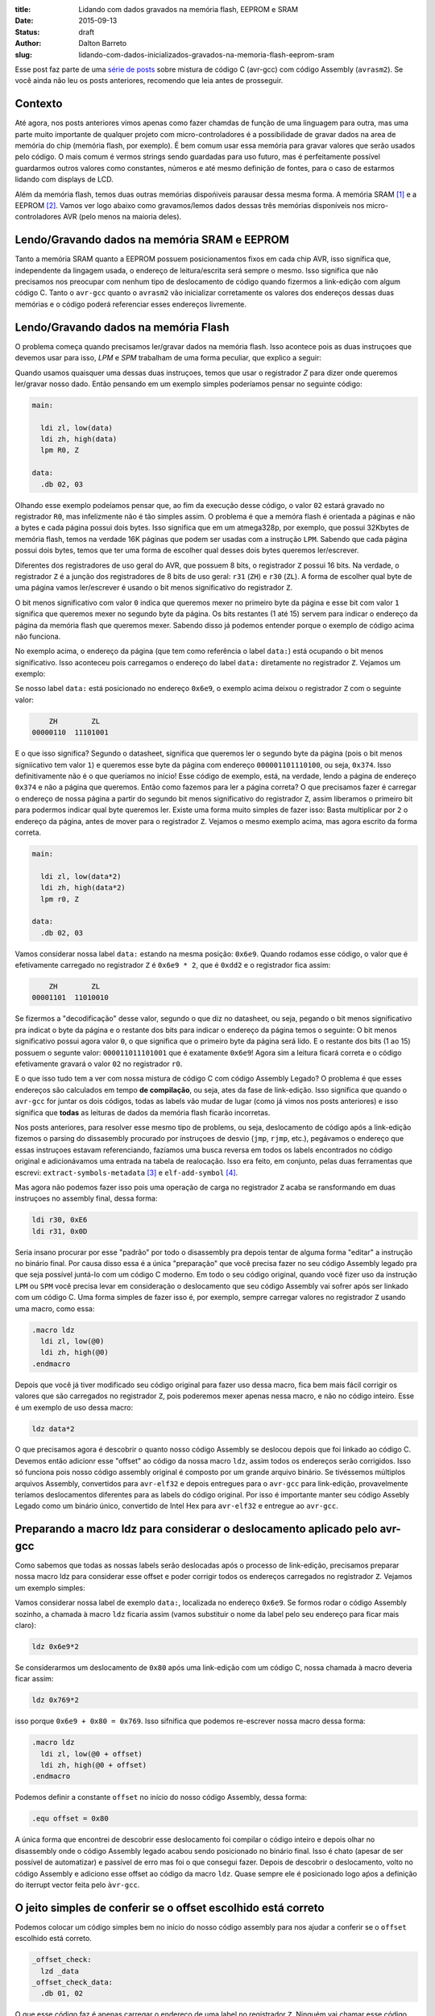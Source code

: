 :title: Lidando com dados gravados na memória flash, EEPROM e SRAM
:date: 2015-09-13
:status: draft
:author: Dalton Barreto
:slug: lidando-com-dados-inicializados-gravados-na-memoria-flash-eeprom-sram


Esse post faz parte de uma `série de posts <{filename}chamando-codigo-assembly-legado-avrasm2-a-partir-de-um-codigo-novo-em-c-avr-gcc.rst>`_ sobre mistura de código C (avr-gcc) com código Assembly (``avrasm2``). Se você ainda não leu os posts anteriores, recomendo que leia antes de prosseguir.


Contexto
========

Até agora, nos posts anteriores vimos apenas como fazer chamdas de função de uma linguagem para outra, mas uma parte muito importante de qualquer projeto com micro-controladores é a possibilidade de gravar dados na area de memória do chip (memória flash, por exemplo). É bem comum usar essa memória para gravar valores que serão usados pelo código. O mais comum é vermos strings sendo guardadas para uso futuro, mas é perfeitamente possível guardarmos outros valores como constantes, números e até mesmo definição de fontes, para o caso de estarmos lidando com displays de LCD.

Além da memória flash, temos duas outras memórias dispońiveis parausar dessa mesma forma. A memória SRAM [#]_ e a EEPROM [#]_. Vamos ver logo abaixo como gravamos/lemos dados dessas três memórias disponíveis nos micro-controladores AVR (pelo menos na maioria deles).


Lendo/Gravando dados na memória SRAM e EEPROM
=============================================

Tanto a memória SRAM quanto a EEPROM possuem posicionamentos fixos em cada chip AVR, isso significa que, independente da lingagem usada, o endereço de leitura/escrita será sempre o mesmo. Isso significa que não precisamos nos preocupar com nenhum tipo de deslocamento de código quando fizermos a link-edição com algum código C. Tanto o ``avr-gcc`` quanto o ``avrasm2`` vão inicializar corretamente os valores dos endereços dessas duas memórias e o código poderá referenciar esses endereços livremente.


Lendo/Gravando dados na memória Flash
=====================================

O problema começa quando precisamos ler/gravar dados na memória flash. Isso acontece pois as duas instruçoes que devemos usar para isso, `LPM` e `SPM` trabalham de uma forma peculiar, que explico a seguir:

Quando usamos quaisquer uma dessas duas instruçoes, temos que usar o registrador `Z` para dizer onde queremos ler/gravar nosso dado. Então pensando em um exemplo simples poderíamos pensar no seguinte código:

.. code-block:: asm
  
  main:
    
    ldi zl, low(data)
    ldi zh, high(data)
    lpm R0, Z

  data:
    .db 02, 03

Olhando esse exemplo podeíamos pensar que, ao fim da execução desse código, o valor ``02`` estará gravado no registrador ``R0``, mas infelizmente não é tão simples assim. O problema é que a memóra flash é orientada a páginas e não a bytes e cada página possui dois bytes. Isso significa que em um atmega328p, por exemplo, que possui 32Kbytes de memória flash, temos na verdade 16K páginas que podem ser usadas com a instrução ``LPM``. Sabendo que cada página possui dois bytes, temos que ter uma forma de escolher qual desses dois bytes queremos ler/escrever.

Diferentes dos registradores de uso geral do AVR, que possuem 8 bits, o registrador ``Z`` possui 16 bits. Na verdade, o registrador ``Z`` é a junção dos registradores de 8 bits de uso geral: ``r31`` (``ZH``) e ``r30`` (``ZL``). A forma de escolher qual byte de uma página vamos ler/escrever é usando o bit menos significativo do registrador ``Z``.

O bit menos significativo com valor ``0`` indica que queremos mexer no primeiro byte da página e esse bit com valor ``1`` significa que queremos mexer no segundo byte da página. Os bits restantes (1 até 15) servem para indicar o endereço da página da memória flash que queremos mexer. Sabendo disso já podemos entender porque o exemplo de código acima não funciona.

No exemplo acima, o endereço da página (que tem como referência o label ``data:``) está ocupando o bit menos significativo. Isso aconteceu pois carregamos o endereço do label ``data:`` diretamente no registrador ``Z``. Vejamos um exemplo:

Se nosso label ``data:`` está posicionado no endereço ``0x6e9``, o exemplo acima deixou o registrador ``Z`` com o seguinte valor:

.. code-block:: text

        ZH        ZL
    00000110  11101001

E o que isso significa? Segundo o datasheet, significa que queremos ler o segundo byte da página (pois o bit menos signiicativo tem valor ``1``) e queremos esse byte da página com endereço ``000001101110100``, ou seja, ``0x374``. Isso definitivamente não é o que queríamos no início! Esse código de exemplo, está, na verdade, lendo a página de endereço ``0x374`` e não a página que queremos. Então como fazemos para ler a página correta? O que precisamos fazer é carregar o endereço de nossa página a partir do segundo bit menos significativo do registrador ``Z``, assim liberamos o primeiro bit para podermos indicar qual byte queremos ler. Existe uma forma muito simples de fazer isso: Basta multiplicar por ``2`` o endereço da página, antes de mover para o registrador ``Z``. Vejamos o mesmo exemplo acima, mas agora escrito da forma correta.


.. code-block:: asm
  
  main:
    
    ldi zl, low(data*2)
    ldi zh, high(data*2)
    lpm r0, Z

  data:
    .db 02, 03


Vamos considerar nossa label ``data:`` estando na mesma posição: ``0x6e9``. Quando rodamos esse código, o valor que é efetivamente carregado no registrador ``Z`` é ``0x6e9 * 2``, que é ``0xdd2`` e o registrador fica assim:

.. code-block:: text

        ZH        ZL
    00001101  11010010

Se fizermos a "decodificação" desse valor, segundo o que diz no datasheet, ou seja, pegando o bit menos significativo pra indicat o byte da página e o restante dos bits para indicar o endereço da página temos o seguinte: O bit menos significativo possui agora valor ``0``, o que significa que o primeiro byte da página será lido. E o restante dos bits (1 ao 15) possuem o segunte valor: ``000011011101001`` que é exatamente ``0x6e9``! Agora sim a leitura ficará correta e o código efetivamente gravará o valor ``02`` no registrador ``r0``.

E o que isso tudo tem a ver com nossa mistura de código C com código Assembly Legado? O problema é que esses endereços são calculados em tempo **de compilação**, ou seja, ates da fase de link-edição. Isso significa que quando o ``avr-gcc`` for juntar os dois códigos, todas as labels vão mudar de lugar (como já vimos nos posts anteriores) e isso significa que **todas** as leituras de dados da memória flash ficarão incorretas.

Nos posts anteriores, para resolver esse mesmo tipo de problems, ou seja, deslocamento de código após a link-edição fizemos o parsing do dissasembly procurado por instruçoes de desvio (``jmp``, ``rjmp``, etc.), pegávamos o endereço que essas instruçoes estavam referenciando, fazíamos uma busca reversa em todos os labels encontrados no código original e adicionávamos uma entrada na tabela de realocação. Isso era feito, em conjunto, pelas duas ferramentas que escrevi: ``extract-symbols-metadata`` [#]_ e ``elf-add-symbol`` [#]_.

Mas agora não podemos fazer isso pois uma operação de carga no registrador ``Z`` acaba se ransformando em duas instruçoes no assembly final, dessa forma:

.. code-block:: asm

  ldi r30, 0xE6
  ldi r31, 0x0D

Seria insano procurar por esse "padrão" por todo o disassembly pra depois tentar de alguma forma "editar" a instrução no binário final. Por causa disso essa é a única "preparação" que você precisa fazer no seu código Assembly legado pra que seja possível juntá-lo com um código C moderno. Em todo o seu código original, quando você fizer uso da instrução ``LPM`` ou ``SPM`` você precisa levar em consideração o deslocamento que seu código Assembly vai sofrer após ser linkado com um código C. Uma forma simples de fazer isso é, por exemplo, sempre carregar valores no registrador ``Z`` usando uma macro, como essa:

.. code-block:: asm

  .macro ldz
    ldi zl, low(@0)
    ldi zh, high(@0)
  .endmacro


Depois que você já tiver modificado seu código original para fazer uso dessa macro, fica bem mais fácil corrigir os valores que são carregados no registrador ``Z``, pois poderemos mexer apenas nessa macro, e não no código inteiro. Esse é um exemplo de uso dessa macro:

.. code-block:: asm

  ldz data*2


O que precisamos agora é descobrir o quanto nosso código Assembly se deslocou depois que foi linkado ao código C. Devemos então adicionr esse "offset" ao código da nossa macro ``ldz``, assim todos os endereços serão corrigidos. Isso só funciona pois nosso código assembly original é composto por um grande arquivo binário. Se tivéssemos múltiplos arquivos Assembly, convertidos para ``avr-elf32`` e depois entregues para o ``avr-gcc`` para link-edição, provavelmente teríamos deslocamentos diferentes para as labels do código original. Por isso é importante manter seu código Assebly Legado como um binário único, convertido de Intel Hex para ``avr-elf32`` e entregue ao ``avr-gcc``.


Preparando a macro ldz para considerar o deslocamento aplicado pelo avr-gcc
===========================================================================


Como sabemos que todas as nossas labels serão deslocadas após o processo de link-edição, precisamos preparar nossa macro ldz para considerar esse offset e poder corrigir todos os endereços carregados no registrador ``Z``. Vejamos um exemplo simples:

Vamos considerar nossa label de exemplo ``data:``, localizada no endereço ``0x6e9``. Se formos rodar o código Assembly sozinho, a chamada à macro ``ldz`` ficaria assim (vamos substituir o nome da label pelo seu endereço para ficar mais claro):

.. code-block:: asm

 ldz 0x6e9*2

Se considerarmos um deslocamento de ``0x80`` após uma link-edição com um código C, nossa chamada à macro deveria ficar assim:

.. code-block:: asm

 ldz 0x769*2

isso porque ``0x6e9 + 0x80 = 0x769``. Isso sifnifica que podemos re-escrever nossa macro dessa forma:

.. code-block:: asm

  .macro ldz
    ldi zl, low(@0 + offset)
    ldi zh, high(@0 + offset)
  .endmacro
 
Podemos definir a constante ``offset`` no início do nosso código Assembly, dessa forma:

.. code-block:: asm

 .equ offset = 0x80


A única forma que encontrei de descobrir esse deslocamento foi compilar o código inteiro e depois olhar no disassembly onde o código Assembly legado acabou sendo posicionado no binário final. Isso é chato (apesar de ser possível de automatizar) e passível de erro mas foi o que consegui fazer. Depois de descobrir o deslocamento, volto no código Assembly e adiciono esse offset ao código da macro ``ldz``. Quase sempre ele é posicionado logo aṕos a definição do iterrupt vector feita pelo ``àvr-gcc``.
    

O jeito simples de conferir se o offset escolhido está correto
==============================================================


Podemos colocar um código simples bem no início do nosso código assembly para nos ajudar a conferir se o ``offset`` escolhido está correto.

.. code-block:: asm

  _offset_check:
    lzd _data
  _offset_check_data:
    .db 01, 02

O que esse código faz é apenas carregar o endereço de uma label no registrador ``Z``. Ninguém vai chamar esse código, mas ele estará bem no início do nosso código Assembly e por isso aparecerá também no início do disasembly do binário final e poderemos conferir se as duas instruçoes ``ldi`` estão carregando o endereço correto nos regisradores ``r31:r30`` (``Z``).

Vejamos como essa checagem funciona. Vamos link-editar um código assembly com essa checagem com um código C qualquer e vamos ver como fica o disassembly.


Esse será nosso códgo C:

.. code-block:: c

  #include <avr/io.h>


  extern void hello_main();

  int f(){
    f();
    return 0;
  }

  void main(){

    f();
    hello_main();
    f();

  }


Desse código, temos a função ``hello_main``, que estará implementada e Assembly.

Esse será nosso código Assembly:

.. code-block:: asm

  .org 0x0000

  .equ offset = 0x00

  .macro my_ldz
    ldi zl, low(@0 + (offset))
    ldi zh, high(@0 + (offset))
  .endmacro

  _offset_check:
      my_ldz _offset_data*2

  _offset_data:
    .db 01, 02  

  hello_main:
    call asm_routine_1
    call asm_routine_2
    ...
    ...


Perceba que o valor da constante ``offset`` ainda está com valor ``0x00``, pois não sabemos onde nosso código Assembly será posicionado no binário final. Vejamos comomo fica o disassebly de uma primeira compilação:

.. code-block:: objdump


  build/main_hello.asm.elf:     file format elf32-avr


  Disassembly of section .text:

  00000000 <__vectors>:
     0:	0c 94 34 00 	jmp	0x68	; 0x68 <__ctors_end>
     4:	0c 94 3e 00 	jmp	0x7c	; 0x7c <__bad_interrupt>
     8:	0c 94 3e 00 	jmp	0x7c	; 0x7c <__bad_interrupt>
     c:	0c 94 3e 00 	jmp	0x7c	; 0x7c <__bad_interrupt>
    10:	0c 94 3e 00 	jmp	0x7c	; 0x7c <__bad_interrupt>
    14:	0c 94 3e 00 	jmp	0x7c	; 0x7c <__bad_interrupt>
    18:	0c 94 3e 00 	jmp	0x7c	; 0x7c <__bad_interrupt>
    1c:	0c 94 3e 00 	jmp	0x7c	; 0x7c <__bad_interrupt>
    20:	0c 94 3e 00 	jmp	0x7c	; 0x7c <__bad_interrupt>
    24:	0c 94 3e 00 	jmp	0x7c	; 0x7c <__bad_interrupt>
    28:	0c 94 3e 00 	jmp	0x7c	; 0x7c <__bad_interrupt>
    2c:	0c 94 3e 00 	jmp	0x7c	; 0x7c <__bad_interrupt>
    30:	0c 94 3e 00 	jmp	0x7c	; 0x7c <__bad_interrupt>
    34:	0c 94 3e 00 	jmp	0x7c	; 0x7c <__bad_interrupt>
    38:	0c 94 3e 00 	jmp	0x7c	; 0x7c <__bad_interrupt>
    3c:	0c 94 3e 00 	jmp	0x7c	; 0x7c <__bad_interrupt>
    40:	0c 94 3e 00 	jmp	0x7c	; 0x7c <__bad_interrupt>
    44:	0c 94 3e 00 	jmp	0x7c	; 0x7c <__bad_interrupt>
    48:	0c 94 3e 00 	jmp	0x7c	; 0x7c <__bad_interrupt>
    4c:	0c 94 3e 00 	jmp	0x7c	; 0x7c <__bad_interrupt>
    50:	0c 94 3e 00 	jmp	0x7c	; 0x7c <__bad_interrupt>
    54:	0c 94 3e 00 	jmp	0x7c	; 0x7c <__bad_interrupt>
    58:	0c 94 3e 00 	jmp	0x7c	; 0x7c <__bad_interrupt>
    5c:	0c 94 3e 00 	jmp	0x7c	; 0x7c <__bad_interrupt>
    60:	0c 94 3e 00 	jmp	0x7c	; 0x7c <__bad_interrupt>
    64:	0c 94 3e 00 	jmp	0x7c	; 0x7c <__bad_interrupt>

  00000068 <__ctors_end>:
    68:	11 24       	eor	r1, r1
    6a:	1f be       	out	0x3f, r1	; 63
    6c:	cf ef       	ldi	r28, 0xFF	; 255
    6e:	d8 e0       	ldi	r29, 0x08	; 8
    70:	de bf       	out	0x3e, r29	; 62
    72:	cd bf       	out	0x3d, r28	; 61
    74:	0e 94 49 00 	call	0x92	; 0x92 <main>
    78:	0c 94 4f 00 	jmp	0x9e	; 0x9e <_exit>

  0000007c <__bad_interrupt>:
    7c:	0c 94 00 00 	jmp	0	; 0x0 <__vectors>

  00000080 <f>:
    80:	0e 94 40 00 	call	0x80	; 0x80 <f>
    84:	80 e0       	ldi	r24, 0x00	; 0
    86:	90 e0       	ldi	r25, 0x00	; 0
    88:	08 95       	ret

  0000008a <_offset_check>:
    8a:	e4 e0       	ldi	r30, 0x04	; 4
    8c:	f0 e0       	ldi	r31, 0x00	; 0

  0000008e <_offset_data>:
    8e:	01 02       	muls	r16, r17

  00000090 <hello_main>:
    ...

  00000092 <main>:
    92:	0e 94 40 00 	call	0x80	; 0x80 <f>
    96:	0e 94 48 00 	call	0x90	; 0x90 <hello_main>
    9a:	0c 94 40 00 	jmp	0x80	; 0x80 <f>

  0000009e <_exit>:
    9e:	f8 94       	cli

  000000a0 <__stop_program>:
    a0:	ff cf       	rjmp	.-2      	; 0xa0 <__stop_program>


O que temos que notar nesse disassembly é o ponto é que nosso código Assembly foi posicionado. Podemo ver que ele foi posicionado logo após a função ``f()`` (escrita em C). Nosso código Assembly começa no endereço ``0x008a``. Podemos observar também que o ``offset`` atual, com valor ``0`` está incorreto. Vejamos porque.

.. code-block:: objdump


  0000008a <_offset_check>:
    8a:	e4 e0       	ldi	r30, 0x04	; 4
    8c:	f0 e0       	ldi	r31, 0x00	; 0

  0000008e <_offset_data>:
    8e:	01 02       	muls	r16, r17

Aqui podemo sver que as duas instruçoes ``ldi``, que são responsáveis por carregar o endereço da label ``_offset_data`` no registrador ``Z`` (``r31:r30``), estão passando um endereço incorreto. Nossa label está localizada no endereço ``0x008e``, mas o que está sendo carregado nos registradores ``r31:r30`` é ``0x0004``, o que está claramente errado.

Agora vejamos como fica o disassembly quando adicionamos o offset correto, nesse caso ``0x008a``, que é exatamente o ponto onde nosso código Assembly foi posicionado no binário final.

Como não adicionamos nenhum código C novo, vamos olhar apenas para a parte do disassembly que realmente mudou.

.. code-block:: objdump

  0000008a <_offset_check>:
    8a:	ee e8       	ldi	r30, 0x8E	; 142
    8c:	f0 e0       	ldi	r31, 0x00	; 0

  0000008e <_offset_data>:
    8e:	01 02       	muls	r16, r17


Olhando agora para as instruçoes ``ldi`` vemos que ela carrega o endereço correto, que é ``0x008e``. Esse é exatamente o endereço na nossa label ``_offset_data``. Note que os valores já estão multiplicados por 2, isso porque estamos analisando o disassembly já do arquivo ``avr-elf32`` onde os novos endereços são o dobro dos endereços originais, que encontramos no arquivo ``.map`` produzido pelo ``avrasm2``.

Com esse ajuste de ofsset, seu código assembly consegue rodar junto com o código C e ainda fazer uso livre da memória flash para ler/gravar dados.


Notes
=====

Algumas ideias para se passar dados da memória flash do C pra asm e do asm pra C.


C => ASM
========

.. code-block:: c

  char* a PROGMEM = "abc";



call_asm_routine(a);

No assembly:

; recebe o parametroem r25:r24 ? Se sim:
mov r26, 25
mov r27, r24
movw z, x ; x é r25:r24

;conferir se o C já passa o valor multiplicado por 2 !! Senão, multiplicar.
shift z, 1

call PrintString

Deve dar para acessar um .db definido no assembly dessa forma:

.. code-block:: c

  extern char* a;


pgm_read_byte(a);

e no assembly:

a:
  .db 10, 20


Tentar compilar o código oficial e juntar com C - Validar
=========================================================

No exemplo do hello-world-st7565 quando incluo mais de uma definição de fonte (ou até apenas uma que não seja a f6x8), dá um erro de "out of range error" no momento de adicionar alguns simbolos na symbol table do elf gerado a partir do assembly. Tentar entender isso e resolver.

Fazer um Teste rapido. Ver se o código original roda sem nenhum interupt registrado, apenas o de reset. Se rodar, dápra validar isso aqui apenas com um main() simples no C que chama o reset: do assembly. Funcina apenas com o reset e o IsrPwmEnd. Verificar porque sem esse ultimo interrupt handler o display nem exibe nada.


Usar ldz em todo o codigo - Validar em Voo
==========================================

Todas as instrucoes que usam "ldi zl" seguido de "ldi zh" devem ser convertidos para "ldz <param>".

A principio, chamadas como "ldi zl, <N>", não precisam, pois parece que o código está usando o Z apenas como contador e não como preparação para chamar a instrução "lpm".

Fazer teste de voo com essa modificação já feita!

Lembrar de mudar o simbolo TabCh. Todas as fontes devem estar com "+ (offset * 2)". Mas já terei descoberto isso se estiver fazendo o teste de voo, já que a placa não exibirá nada no display se isso não estiver correto. =D

Cuidado com "ldz 0" . O código do novo ldz deve fazer um "if" para quando o valor recebido é "0". Se não fizer vai distorcer o valor final, já que 0 * 2 é diferente de (0 * 2) + (offset * 2), já que offset é sempre > 0.


.. [#] `Static random-access memory <https://en.wikipedia.org/wiki/Static_random-access_memory>`_
.. [#] `EEPROM <https://en.wikipedia.org/wiki/EEPROM>`_
.. [#] `extract-symbols-metadata <{filename}/extra/extract-symbols-metadata-v2.py>`_
.. [#] `elf-add-symbol <{filename}/extra/elf-add-symbol-v2.cpp>`_
